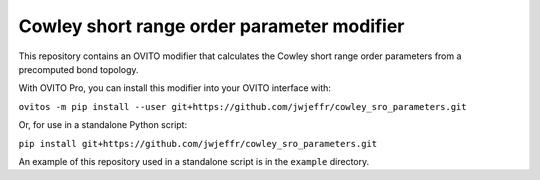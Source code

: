 Cowley short range order parameter modifier
###########################################

This repository contains an OVITO modifier that calculates the Cowley short range order parameters from a precomputed bond topology.

With OVITO Pro, you can install this modifier into your OVITO interface with:

``ovitos -m pip install --user git+https://github.com/jwjeffr/cowley_sro_parameters.git``

Or, for use in a standalone Python script:

``pip install git+https://github.com/jwjeffr/cowley_sro_parameters.git``

An example of this repository used in a standalone script is in the ``example`` directory.